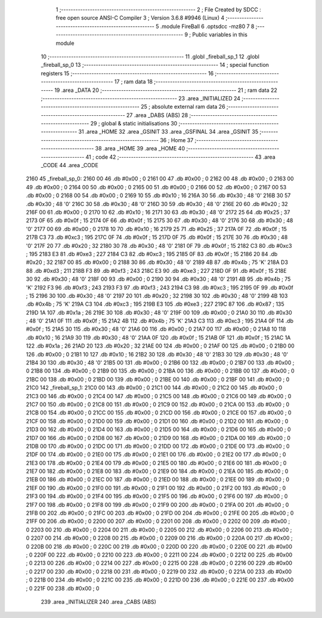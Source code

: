                               1 ;--------------------------------------------------------
                              2 ; File Created by SDCC : free open source ANSI-C Compiler
                              3 ; Version 3.6.8 #9946 (Linux)
                              4 ;--------------------------------------------------------
                              5 	.module FireBall
                              6 	.optsdcc -mz80
                              7 	
                              8 ;--------------------------------------------------------
                              9 ; Public variables in this module
                             10 ;--------------------------------------------------------
                             11 	.globl _fireball_sp_1
                             12 	.globl _fireball_sp_0
                             13 ;--------------------------------------------------------
                             14 ; special function registers
                             15 ;--------------------------------------------------------
                             16 ;--------------------------------------------------------
                             17 ; ram data
                             18 ;--------------------------------------------------------
                             19 	.area _DATA
                             20 ;--------------------------------------------------------
                             21 ; ram data
                             22 ;--------------------------------------------------------
                             23 	.area _INITIALIZED
                             24 ;--------------------------------------------------------
                             25 ; absolute external ram data
                             26 ;--------------------------------------------------------
                             27 	.area _DABS (ABS)
                             28 ;--------------------------------------------------------
                             29 ; global & static initialisations
                             30 ;--------------------------------------------------------
                             31 	.area _HOME
                             32 	.area _GSINIT
                             33 	.area _GSFINAL
                             34 	.area _GSINIT
                             35 ;--------------------------------------------------------
                             36 ; Home
                             37 ;--------------------------------------------------------
                             38 	.area _HOME
                             39 	.area _HOME
                             40 ;--------------------------------------------------------
                             41 ; code
                             42 ;--------------------------------------------------------
                             43 	.area _CODE
                             44 	.area _CODE
   2160                      45 _fireball_sp_0:
   2160 00                   46 	.db #0x00	; 0
   2161 00                   47 	.db #0x00	; 0
   2162 00                   48 	.db #0x00	; 0
   2163 00                   49 	.db #0x00	; 0
   2164 00                   50 	.db #0x00	; 0
   2165 00                   51 	.db #0x00	; 0
   2166 00                   52 	.db #0x00	; 0
   2167 00                   53 	.db #0x00	; 0
   2168 00                   54 	.db #0x00	; 0
   2169 10                   55 	.db #0x10	; 16
   216A 30                   56 	.db #0x30	; 48	'0'
   216B 30                   57 	.db #0x30	; 48	'0'
   216C 30                   58 	.db #0x30	; 48	'0'
   216D 30                   59 	.db #0x30	; 48	'0'
   216E 20                   60 	.db #0x20	; 32
   216F 00                   61 	.db #0x00	; 0
   2170 10                   62 	.db #0x10	; 16
   2171 30                   63 	.db #0x30	; 48	'0'
   2172 25                   64 	.db #0x25	; 37
   2173 0F                   65 	.db #0x0f	; 15
   2174 0F                   66 	.db #0x0f	; 15
   2175 30                   67 	.db #0x30	; 48	'0'
   2176 30                   68 	.db #0x30	; 48	'0'
   2177 00                   69 	.db #0x00	; 0
   2178 10                   70 	.db #0x10	; 16
   2179 25                   71 	.db #0x25	; 37
   217A 0F                   72 	.db #0x0f	; 15
   217B C3                   73 	.db #0xc3	; 195
   217C 0F                   74 	.db #0x0f	; 15
   217D 0F                   75 	.db #0x0f	; 15
   217E 30                   76 	.db #0x30	; 48	'0'
   217F 20                   77 	.db #0x20	; 32
   2180 30                   78 	.db #0x30	; 48	'0'
   2181 0F                   79 	.db #0x0f	; 15
   2182 C3                   80 	.db #0xc3	; 195
   2183 E3                   81 	.db #0xe3	; 227
   2184 C3                   82 	.db #0xc3	; 195
   2185 0F                   83 	.db #0x0f	; 15
   2186 20                   84 	.db #0x20	; 32
   2187 00                   85 	.db #0x00	; 0
   2188 30                   86 	.db #0x30	; 48	'0'
   2189 4B                   87 	.db #0x4b	; 75	'K'
   218A D3                   88 	.db #0xd3	; 211
   218B F3                   89 	.db #0xf3	; 243
   218C E3                   90 	.db #0xe3	; 227
   218D 0F                   91 	.db #0x0f	; 15
   218E 30                   92 	.db #0x30	; 48	'0'
   218F 00                   93 	.db #0x00	; 0
   2190 30                   94 	.db #0x30	; 48	'0'
   2191 4B                   95 	.db #0x4b	; 75	'K'
   2192 F3                   96 	.db #0xf3	; 243
   2193 F3                   97 	.db #0xf3	; 243
   2194 C3                   98 	.db #0xc3	; 195
   2195 0F                   99 	.db #0x0f	; 15
   2196 30                  100 	.db #0x30	; 48	'0'
   2197 20                  101 	.db #0x20	; 32
   2198 30                  102 	.db #0x30	; 48	'0'
   2199 4B                  103 	.db #0x4b	; 75	'K'
   219A C3                  104 	.db #0xc3	; 195
   219B E3                  105 	.db #0xe3	; 227
   219C 87                  106 	.db #0x87	; 135
   219D 1A                  107 	.db #0x1a	; 26
   219E 30                  108 	.db #0x30	; 48	'0'
   219F 00                  109 	.db #0x00	; 0
   21A0 30                  110 	.db #0x30	; 48	'0'
   21A1 0F                  111 	.db #0x0f	; 15
   21A2 4B                  112 	.db #0x4b	; 75	'K'
   21A3 C3                  113 	.db #0xc3	; 195
   21A4 0F                  114 	.db #0x0f	; 15
   21A5 30                  115 	.db #0x30	; 48	'0'
   21A6 00                  116 	.db #0x00	; 0
   21A7 00                  117 	.db #0x00	; 0
   21A8 10                  118 	.db #0x10	; 16
   21A9 30                  119 	.db #0x30	; 48	'0'
   21AA 0F                  120 	.db #0x0f	; 15
   21AB 0F                  121 	.db #0x0f	; 15
   21AC 1A                  122 	.db #0x1a	; 26
   21AD 20                  123 	.db #0x20	; 32
   21AE 00                  124 	.db #0x00	; 0
   21AF 00                  125 	.db #0x00	; 0
   21B0 00                  126 	.db #0x00	; 0
   21B1 10                  127 	.db #0x10	; 16
   21B2 30                  128 	.db #0x30	; 48	'0'
   21B3 30                  129 	.db #0x30	; 48	'0'
   21B4 30                  130 	.db #0x30	; 48	'0'
   21B5 00                  131 	.db #0x00	; 0
   21B6 00                  132 	.db #0x00	; 0
   21B7 00                  133 	.db #0x00	; 0
   21B8 00                  134 	.db #0x00	; 0
   21B9 00                  135 	.db #0x00	; 0
   21BA 00                  136 	.db #0x00	; 0
   21BB 00                  137 	.db #0x00	; 0
   21BC 00                  138 	.db #0x00	; 0
   21BD 00                  139 	.db #0x00	; 0
   21BE 00                  140 	.db #0x00	; 0
   21BF 00                  141 	.db #0x00	; 0
   21C0                     142 _fireball_sp_1:
   21C0 00                  143 	.db #0x00	; 0
   21C1 00                  144 	.db #0x00	; 0
   21C2 00                  145 	.db #0x00	; 0
   21C3 00                  146 	.db #0x00	; 0
   21C4 00                  147 	.db #0x00	; 0
   21C5 00                  148 	.db #0x00	; 0
   21C6 00                  149 	.db #0x00	; 0
   21C7 00                  150 	.db #0x00	; 0
   21C8 00                  151 	.db #0x00	; 0
   21C9 00                  152 	.db #0x00	; 0
   21CA 00                  153 	.db #0x00	; 0
   21CB 00                  154 	.db #0x00	; 0
   21CC 00                  155 	.db #0x00	; 0
   21CD 00                  156 	.db #0x00	; 0
   21CE 00                  157 	.db #0x00	; 0
   21CF 00                  158 	.db #0x00	; 0
   21D0 00                  159 	.db #0x00	; 0
   21D1 00                  160 	.db #0x00	; 0
   21D2 00                  161 	.db #0x00	; 0
   21D3 00                  162 	.db #0x00	; 0
   21D4 00                  163 	.db #0x00	; 0
   21D5 00                  164 	.db #0x00	; 0
   21D6 00                  165 	.db #0x00	; 0
   21D7 00                  166 	.db #0x00	; 0
   21D8 00                  167 	.db #0x00	; 0
   21D9 00                  168 	.db #0x00	; 0
   21DA 00                  169 	.db #0x00	; 0
   21DB 00                  170 	.db #0x00	; 0
   21DC 00                  171 	.db #0x00	; 0
   21DD 00                  172 	.db #0x00	; 0
   21DE 00                  173 	.db #0x00	; 0
   21DF 00                  174 	.db #0x00	; 0
   21E0 00                  175 	.db #0x00	; 0
   21E1 00                  176 	.db #0x00	; 0
   21E2 00                  177 	.db #0x00	; 0
   21E3 00                  178 	.db #0x00	; 0
   21E4 00                  179 	.db #0x00	; 0
   21E5 00                  180 	.db #0x00	; 0
   21E6 00                  181 	.db #0x00	; 0
   21E7 00                  182 	.db #0x00	; 0
   21E8 00                  183 	.db #0x00	; 0
   21E9 00                  184 	.db #0x00	; 0
   21EA 00                  185 	.db #0x00	; 0
   21EB 00                  186 	.db #0x00	; 0
   21EC 00                  187 	.db #0x00	; 0
   21ED 00                  188 	.db #0x00	; 0
   21EE 00                  189 	.db #0x00	; 0
   21EF 00                  190 	.db #0x00	; 0
   21F0 00                  191 	.db #0x00	; 0
   21F1 00                  192 	.db #0x00	; 0
   21F2 00                  193 	.db #0x00	; 0
   21F3 00                  194 	.db #0x00	; 0
   21F4 00                  195 	.db #0x00	; 0
   21F5 00                  196 	.db #0x00	; 0
   21F6 00                  197 	.db #0x00	; 0
   21F7 00                  198 	.db #0x00	; 0
   21F8 00                  199 	.db #0x00	; 0
   21F9 00                  200 	.db #0x00	; 0
   21FA 00                  201 	.db #0x00	; 0
   21FB 00                  202 	.db #0x00	; 0
   21FC 00                  203 	.db #0x00	; 0
   21FD 00                  204 	.db #0x00	; 0
   21FE 00                  205 	.db #0x00	; 0
   21FF 00                  206 	.db #0x00	; 0
   2200 00                  207 	.db #0x00	; 0
   2201 00                  208 	.db #0x00	; 0
   2202 00                  209 	.db #0x00	; 0
   2203 00                  210 	.db #0x00	; 0
   2204 00                  211 	.db #0x00	; 0
   2205 00                  212 	.db #0x00	; 0
   2206 00                  213 	.db #0x00	; 0
   2207 00                  214 	.db #0x00	; 0
   2208 00                  215 	.db #0x00	; 0
   2209 00                  216 	.db #0x00	; 0
   220A 00                  217 	.db #0x00	; 0
   220B 00                  218 	.db #0x00	; 0
   220C 00                  219 	.db #0x00	; 0
   220D 00                  220 	.db #0x00	; 0
   220E 00                  221 	.db #0x00	; 0
   220F 00                  222 	.db #0x00	; 0
   2210 00                  223 	.db #0x00	; 0
   2211 00                  224 	.db #0x00	; 0
   2212 00                  225 	.db #0x00	; 0
   2213 00                  226 	.db #0x00	; 0
   2214 00                  227 	.db #0x00	; 0
   2215 00                  228 	.db #0x00	; 0
   2216 00                  229 	.db #0x00	; 0
   2217 00                  230 	.db #0x00	; 0
   2218 00                  231 	.db #0x00	; 0
   2219 00                  232 	.db #0x00	; 0
   221A 00                  233 	.db #0x00	; 0
   221B 00                  234 	.db #0x00	; 0
   221C 00                  235 	.db #0x00	; 0
   221D 00                  236 	.db #0x00	; 0
   221E 00                  237 	.db #0x00	; 0
   221F 00                  238 	.db #0x00	; 0
                            239 	.area _INITIALIZER
                            240 	.area _CABS (ABS)
